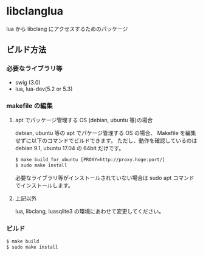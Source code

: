 # -*- coding:utf-8 -*-
#+STARTUP: nofold

* libclanglua

lua から libclang にアクセスするためのパッケージ

** ビルド方法

*** 必要なライブラリ等
+ swig (3.0)
+ lua, lua-dev(5.2 or 5.3)

*** makefile の編集

**** apt でパッケージ管理する OS (debian, ubuntu 等)の場合
     
debian, ubuntu 等の apt でパケージ管理する OS の場合、
Makefile を編集せずに以下のコマンドでビルドできます。
ただし、動作を確認しているのは debian 9.1, ubuntu 17.04 の 64bit だけです。

#+BEGIN_SRC txt
$ make build_for_ubuntu [PROXY=http://proxy.hoge:port/]
$ sudo make install
#+END_SRC

必要なライブラリ等がインストールされていない場合は
sudo apt コマンドでインストールします。

**** 上記以外

lua, libclang, luasqlite3 の環境にあわせて変更してください。

*** ビルド

#+BEGIN_SRC txt
$ make build
$ sudo make install
#+END_SRC



